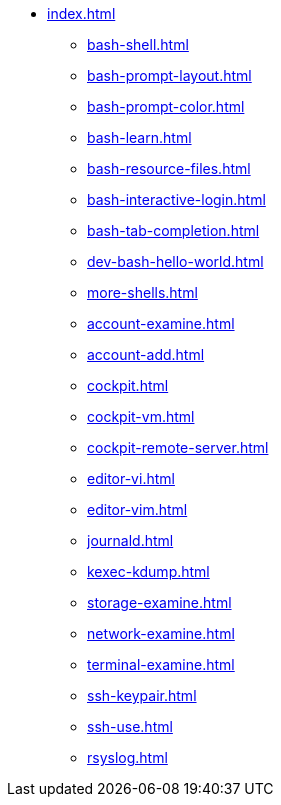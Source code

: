 * xref:index.adoc[]
** xref:bash-shell.adoc[]
** xref:bash-prompt-layout.adoc[]
** xref:bash-prompt-color.adoc[]
** xref:bash-learn.adoc[]
** xref:bash-resource-files.adoc[]
** xref:bash-interactive-login.adoc[]
** xref:bash-tab-completion.adoc[]
** xref:dev-bash-hello-world.adoc[]
** xref:more-shells.adoc[]
** xref:account-examine.adoc[]
** xref:account-add.adoc[]
** xref:cockpit.adoc[]
** xref:cockpit-vm.adoc[]
** xref:cockpit-remote-server.adoc[]
** xref:editor-vi.adoc[]
** xref:editor-vim.adoc[]
** xref:journald.adoc[] 
** xref:kexec-kdump.adoc[] 
** xref:storage-examine.adoc[] 
** xref:network-examine.adoc[] 
** xref:terminal-examine.adoc[] 
** xref:ssh-keypair.adoc[] 
** xref:ssh-use.adoc[] 
** xref:rsyslog.adoc[] 
